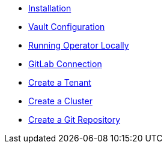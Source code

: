 * xref:lieutenant-operator:ROOT:how-tos/installation.adoc[Installation]
* xref:lieutenant-operator:ROOT:how-tos/vault.adoc[Vault Configuration]
* xref:lieutenant-operator:ROOT:how-tos/local-env.adoc[Running Operator Locally]
* xref:lieutenant-operator:ROOT:how-tos/gitlab-connection.adoc[GitLab Connection]
* xref:lieutenant-operator:ROOT:how-tos/create-tenant.adoc[Create a Tenant]
* xref:lieutenant-operator:ROOT:how-tos/create-cluster.adoc[Create a Cluster]
* xref:lieutenant-operator:ROOT:how-tos/create-gitrepo.adoc[Create a Git Repository]
